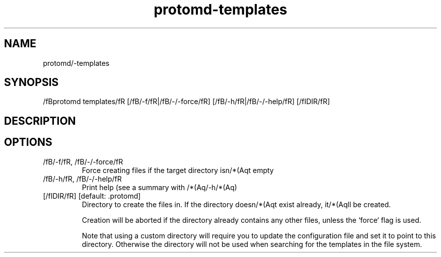 .ie /n(.g .ds Aq /(aq
.el .ds Aq '
.TH protomd-templates 1  "templates " 
.SH NAME
protomd/-templates
.SH SYNOPSIS
/fBprotomd templates/fR [/fB/-f/fR|/fB/-/-force/fR] [/fB/-h/fR|/fB/-/-help/fR] [/fIDIR/fR] 
.SH DESCRIPTION
.SH OPTIONS
.TP
/fB/-f/fR, /fB/-/-force/fR
Force creating files if the target directory isn/*(Aqt empty
.TP
/fB/-h/fR, /fB/-/-help/fR
Print help (see a summary with /*(Aq/-h/*(Aq)
.TP
[/fIDIR/fR] [default: .protomd]
Directory to create the files in. If the directory doesn/*(Aqt exist already, it/*(Aqll be created.

Creation will be aborted if the directory already contains any other files, unless the `force` flag is used.

Note that using a custom directory will require you to update the configuration file and set it to point to this directory. Otherwise the directory will not be used when searching for the templates in the file system.
